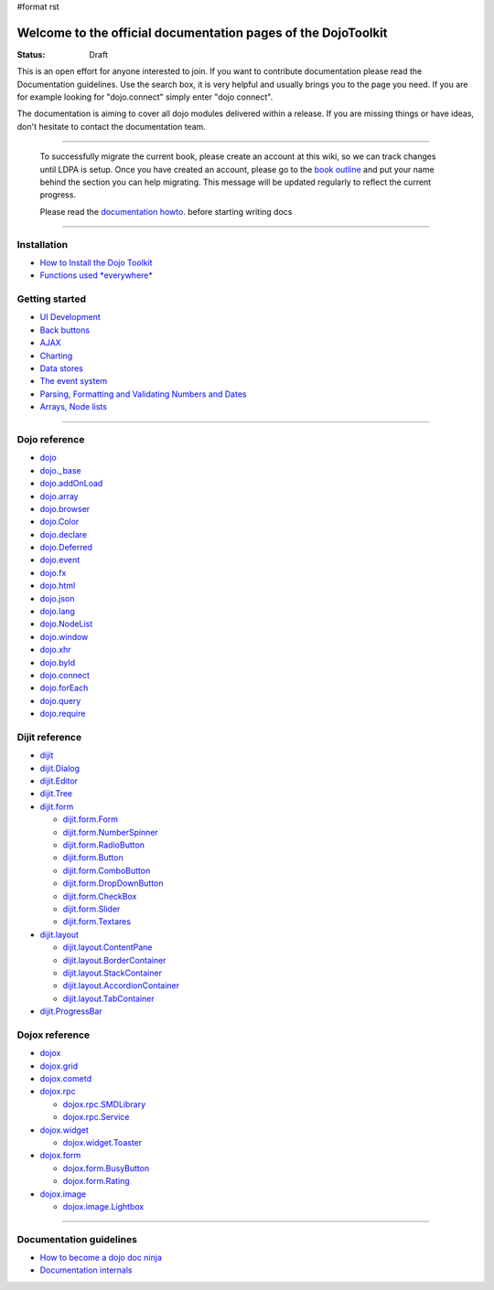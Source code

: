#format rst

Welcome to the official documentation pages of the DojoToolkit
==============================================================

:Status: Draft

.. image:: http://media.dojocampus.org/images/docs/logodojocdocssmall.png
   :alt: Dojo Documentation
   :class: logowelcome;

This is an open effort for anyone interested to join. If you want to contribute documentation please read the Documentation guidelines. 
Use the search box, it is very helpful and usually brings you to the page you need. If you are for example looking for "dojo.connect" simply enter "dojo connect".

The documentation is aiming to cover all dojo modules delivered within a release. If you are missing things or have ideas, don't hesitate to contact the documentation team.

----

  To successfully migrate the current book, please create an account at this wiki, so we can track changes until LDPA is setup.
  Once you have created an account, please go to the `book outline <bookmigration>`_ and put your name behind the
  section you can help migrating.
  This message will be updated regularly to reflect the current progress.

  Please read the `documentation howto <howto>`_. before starting writing docs

----

Installation
------------

* `How to Install the Dojo Toolkit <quickstart/install>`_
* `Functions used *everywhere* <quickstart/dojo-basics>`_

Getting started
---------------

* `UI Development <quickstart/interfacedesign>`_
* `Back buttons <quickstart/back>`_
* `AJAX <quickstart/ajax>`_
* `Charting <quickstart/charting>`_
* `Data stores <quickstart/data>`_
* `The event system <quickstart/events>`_
* `Parsing, Formatting and Validating Numbers and Dates <quickstart/numbersDates>`_
* `Arrays, Node lists <quickstart/arrays>`_

----

Dojo reference                                                 
--------------

* `dojo <dojo>`_
* `dojo._base <dojo/base>`_
* `dojo.addOnLoad <dojo/addOnLoad>`_
* `dojo.array <dojo/array>`_
* `dojo.browser <dojo/browser>`_
* `dojo.Color <dojo/Color>`_
* `dojo.declare <dojo/declare>`_
* `dojo.Deferred <dojo/Deferred>`_
* `dojo.event <dojo/event>`_
* `dojo.fx <dojo/fx>`_
* `dojo.html <dojo/html>`_
* `dojo.json <dojo/json>`_
* `dojo.lang <dojo/lang>`_
* `dojo.NodeList <dojo/NodeList>`_
* `dojo.window <dojo/window>`_
* `dojo.xhr <dojo/xhr>`_
* `dojo.byId <dojo/byId>`_
* `dojo.connect <dojo/connect>`_
* `dojo.forEach <dojo/forEach>`_
* `dojo.query <dojo/query>`_
* `dojo.require <dojo/require>`_

Dijit reference
---------------

* `dijit <dijit>`_
* `dijit.Dialog <dijit/Dialog>`_
* `dijit.Editor <dijit/Editor>`_
* `dijit.Tree <dijit/Tree>`_
* `dijit.form <dijit/form>`_

  * `dijit.form.Form <dijit/form/Form>`_
  * `dijit.form.NumberSpinner <dijit/form/NumberSpinner>`_
  * `dijit.form.RadioButton <dijit/form/RadioButton>`_
  * `dijit.form.Button <dijit/form/Button>`_
  * `dijit.form.ComboButton <dijit/form/ComboButton>`_
  * `dijit.form.DropDownButton <dijit/form/DropDownButton>`_
  * `dijit.form.CheckBox <dijit/form/CheckBox>`_
  * `dijit.form.Slider <dijit/form/Slider>`_
  * `dijit.form.Textares <dijit/form/Textares>`_

* `dijit.layout <dijit/layout>`_

  * `dijit.layout.ContentPane <dijit/layout/ContentPane>`_
  * `dijit.layout.BorderContainer <dijit/layout/BorderContainer>`_
  * `dijit.layout.StackContainer <dijit/layout/StackContainer>`_
  * `dijit.layout.AccordionContainer <dijit/layout/AccordionContainer>`_
  * `dijit.layout.TabContainer <dijit/layout/TabContainer>`_

* `dijit.ProgressBar <dijit/ProgressBar>`_

Dojox reference
---------------

* `dojox <dojox>`_
* `dojox.grid <dojox/grid>`_
* `dojox.cometd <dojox/cometd>`_
* `dojox.rpc <dojox/rpc>`_
  
  * `dojox.rpc.SMDLibrary <dojox/rpc/SMDLibrary>`_
  * `dojox.rpc.Service <dojox/rpc/Service>`_

* `dojox.widget <dojox/widget>`_

  * `dojox.widget.Toaster <dojox/widget/Toaster>`_

* `dojox.form <dojox/form>`_

  * `dojox.form.BusyButton <dojox/form/BusyButton>`_
  * `dojox.form.Rating <dojox/form/Rating>`_

* `dojox.image <dojox/image>`_

  * `dojox.image.Lightbox <dojox/image/Lightbox>`_

----

Documentation guidelines
------------------------

* `How to become a dojo doc ninja <howto>`_
* `Documentation internals <internals>`_
